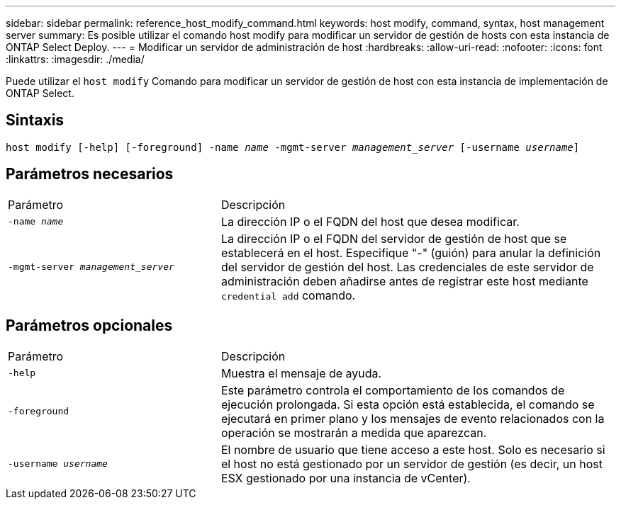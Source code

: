 ---
sidebar: sidebar 
permalink: reference_host_modify_command.html 
keywords: host modify, command, syntax, host management server 
summary: Es posible utilizar el comando host modify para modificar un servidor de gestión de hosts con esta instancia de ONTAP Select Deploy. 
---
= Modificar un servidor de administración de host
:hardbreaks:
:allow-uri-read: 
:nofooter: 
:icons: font
:linkattrs: 
:imagesdir: ./media/


[role="lead"]
Puede utilizar el `host modify` Comando para modificar un servidor de gestión de host con esta instancia de implementación de ONTAP Select.



== Sintaxis

`host modify [-help] [-foreground] -name _name_ -mgmt-server _management_server_ [-username _username_]`



== Parámetros necesarios

[cols="35,65"]
|===


| Parámetro | Descripción 


 a| 
`-name _name_`
 a| 
La dirección IP o el FQDN del host que desea modificar.



 a| 
`-mgmt-server _management_server_`
 a| 
La dirección IP o el FQDN del servidor de gestión de host que se establecerá en el host. Especifique "-" (guión) para anular la definición del servidor de gestión del host. Las credenciales de este servidor de administración deben añadirse antes de registrar este host mediante  `credential add` comando.

|===


== Parámetros opcionales

[cols="35,65"]
|===


| Parámetro | Descripción 


 a| 
`-help`
 a| 
Muestra el mensaje de ayuda.



 a| 
`-foreground`
 a| 
Este parámetro controla el comportamiento de los comandos de ejecución prolongada. Si esta opción está establecida, el comando se ejecutará en primer plano y los mensajes de evento relacionados con la operación se mostrarán a medida que aparezcan.



 a| 
`-username _username_`
 a| 
El nombre de usuario que tiene acceso a este host. Solo es necesario si el host no está gestionado por un servidor de gestión (es decir, un host ESX gestionado por una instancia de vCenter).

|===